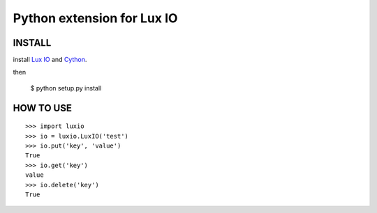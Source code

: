 ===========================
Python extension for Lux IO
===========================

INSTALL
---------
install `Lux IO`__ and  Cython_.

.. __: http://luxio.sourceforge.net/
.. _Cython: http://cython.org/

then 

    $ python setup.py install

HOW TO USE
-----------

::

  >>> import luxio
  >>> io = luxio.LuxIO('test')
  >>> io.put('key', 'value')
  True
  >>> io.get('key')
  value
  >>> io.delete('key')
  True

